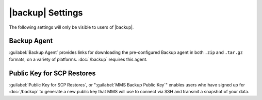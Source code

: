 |backup| Settings
-----------------

The following settings will only be visible to users of |backup|.

Backup Agent
~~~~~~~~~~~~

:guilabel:`Backup Agent` provides links for downloading the
pre-configured Backup agent in both ``.zip`` and ``.tar.gz``
formats, on a variety of platforms. :doc:`/backup`
requires this agent.

Public Key for SCP Restores
~~~~~~~~~~~~~~~~~~~~~~~~~~~

:guilabel:`Public Key for SCP Restores`, or ":guilabel:`MMS Backup
Public Key`" enables users who have signed up for :doc:`/backup` to
generate a new public key that MMS will use to connect via SSH and
transmit a snapshot of your data.
